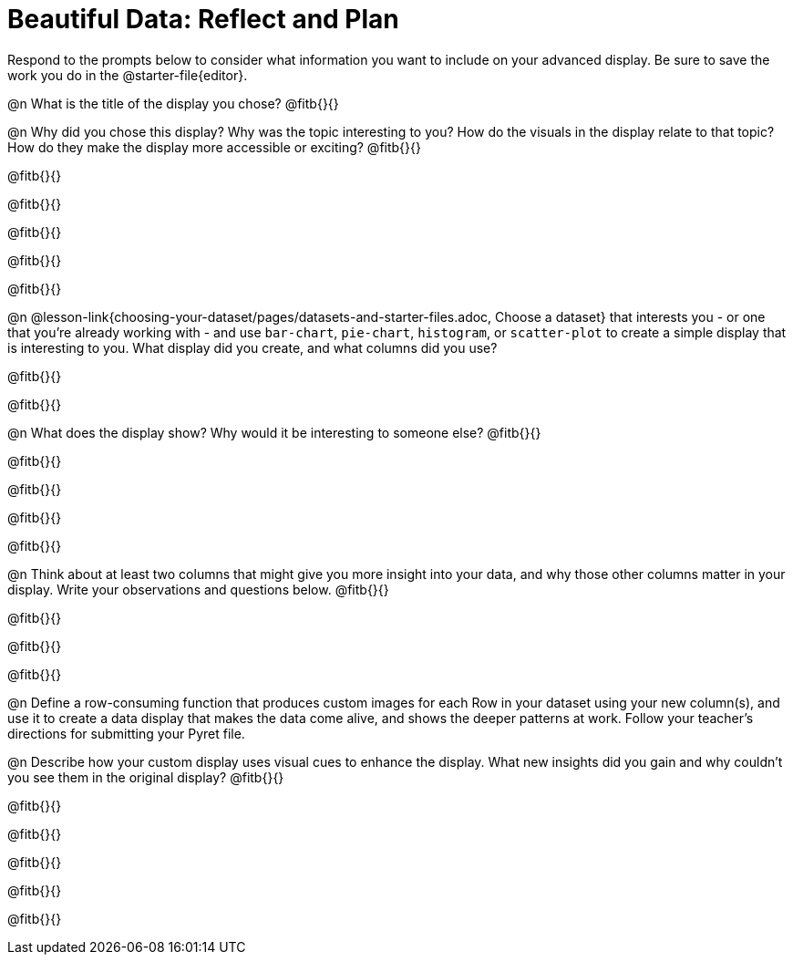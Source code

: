 = Beautiful Data: Reflect and Plan

Respond to the prompts below to consider what information you want to include on your advanced display. Be sure to save the work you do in the @starter-file{editor}.

@n What is the title of the display you chose? @fitb{}{}

@n Why did you chose this display? Why was the topic interesting to you? How do the visuals in the display relate to that topic? How do they make the display more accessible or exciting? @fitb{}{}

@fitb{}{}

@fitb{}{}

@fitb{}{}

@fitb{}{}

@fitb{}{}

@n @lesson-link{choosing-your-dataset/pages/datasets-and-starter-files.adoc, Choose a dataset} that interests you - or one that you’re already working with - and use `bar-chart`, `pie-chart`, `histogram`, or `scatter-plot` to create a simple display that is interesting to you. What display did you create, and what columns did you use?

@fitb{}{}

@fitb{}{}


@n What does the display show? Why would it be interesting to someone else? @fitb{}{}

@fitb{}{}

@fitb{}{}

@fitb{}{}

@fitb{}{}


@n Think about at least two columns that might give you more insight into your data, and why those other columns matter in your display. Write your observations and questions below. @fitb{}{}

@fitb{}{}

@fitb{}{}

@fitb{}{}

@n Define a row-consuming function that produces custom images for each Row in your dataset using your new column(s), and use it to create a data display that makes the data come alive, and shows the deeper patterns at work. Follow your teacher's directions for submitting your Pyret file.

@n Describe how your custom display uses visual cues to enhance the display. What new insights did you gain and why couldn’t you see them in the original display? @fitb{}{}

@fitb{}{}

@fitb{}{}

@fitb{}{}

@fitb{}{}

@fitb{}{}
